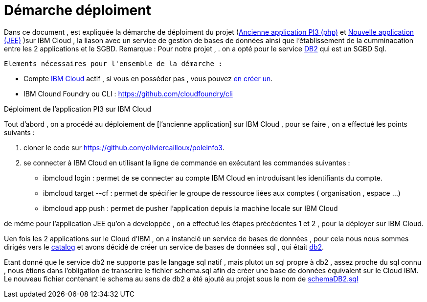 = Démarche déploiment 
:sectanchors:

Dans ce document , est expliquée la démarche de déploiment du projet (https://github.com/oliviercailloux/poleinfo3[Ancienne application PI3 (php)] et https://github.com/saraTag/Dauphine-Pole-Info[Nouvelle application (JEE)] )sur IBM Cloud , la liason avec un service de gestion de bases de données ainsi que  l'établissement de la cumminacation entre les 2 applications et le SGBD.
Remarque : Pour notre projet , .
on a opté pour le service https://console.bluemix.net/catalog/services/db2[DB2] qui est un SGBD Sql.
 
 Elements nécessaires pour l'ensemble de la démarche : 
 
 - Compte https://www.ibm.com/cloud[IBM Cloud] actif , si vous en posséder pas , vous pouvez https://cloud.ibm.com/registration[en créer un].
- IBM Clound Foundry ou CLI : https://github.com/cloudfoundry/cli


Déploiment de l'application PI3 sur IBM Cloud 


Tout d'abord , on a procédé au déploiement de [l'ancienne application] sur IBM Cloud , pour se faire , on a effectué les points suivants :

 1. cloner le code sur https://github.com/oliviercailloux/poleinfo3.
 2. se connecter à IBM Cloud en utilisant la ligne de commande en exécutant les commandes suivantes : 
     - ibmcloud login : permet de se connecter au compte IBM Cloud en introduisant les identifiants du compte.
     - ibmcloud target --cf : permet de spécifier le groupe de ressource liées aux comptes ( organisation , espace ...)
     - ibmcloud app push  : permet de pusher l'application depuis la machine locale sur IBM Cloud

de méme pour l'application JEE qu'on a developpée , on a effectué les étapes précédentes 1 et 2 , pour la déployer sur IBM Cloud.

Uen fois les 2 applications sur le Cloud d'IBM , on a instancié un service de bases de données , pour cela nous nous sommes dirigés vers le https://cloud.ibm.com/catalog[catalog] et avons décidé de créer un service de bases de données sql , qui était https://cloud.ibm.com/catalog/services/db2?bss_account=e5949995d2554cfab9685300bb522d15[db2].

Etant donné que le service db2 ne supporte pas le langage sql natif , mais plutot un sql propre à db2 , assez proche du sql connu , nous étions dans l'obligation de transcrire le fichier schema.sql afin de créer une base de données équivalent sur le Cloud IBM.
Le nouveau fichier contenant le schema au sens de db2 a été ajouté au projet sous le nom de https://github.com/saraTag/Dauphine-Pole-Info/blob/deployment/schemaDB2.txt[schemaDB2.sql]
